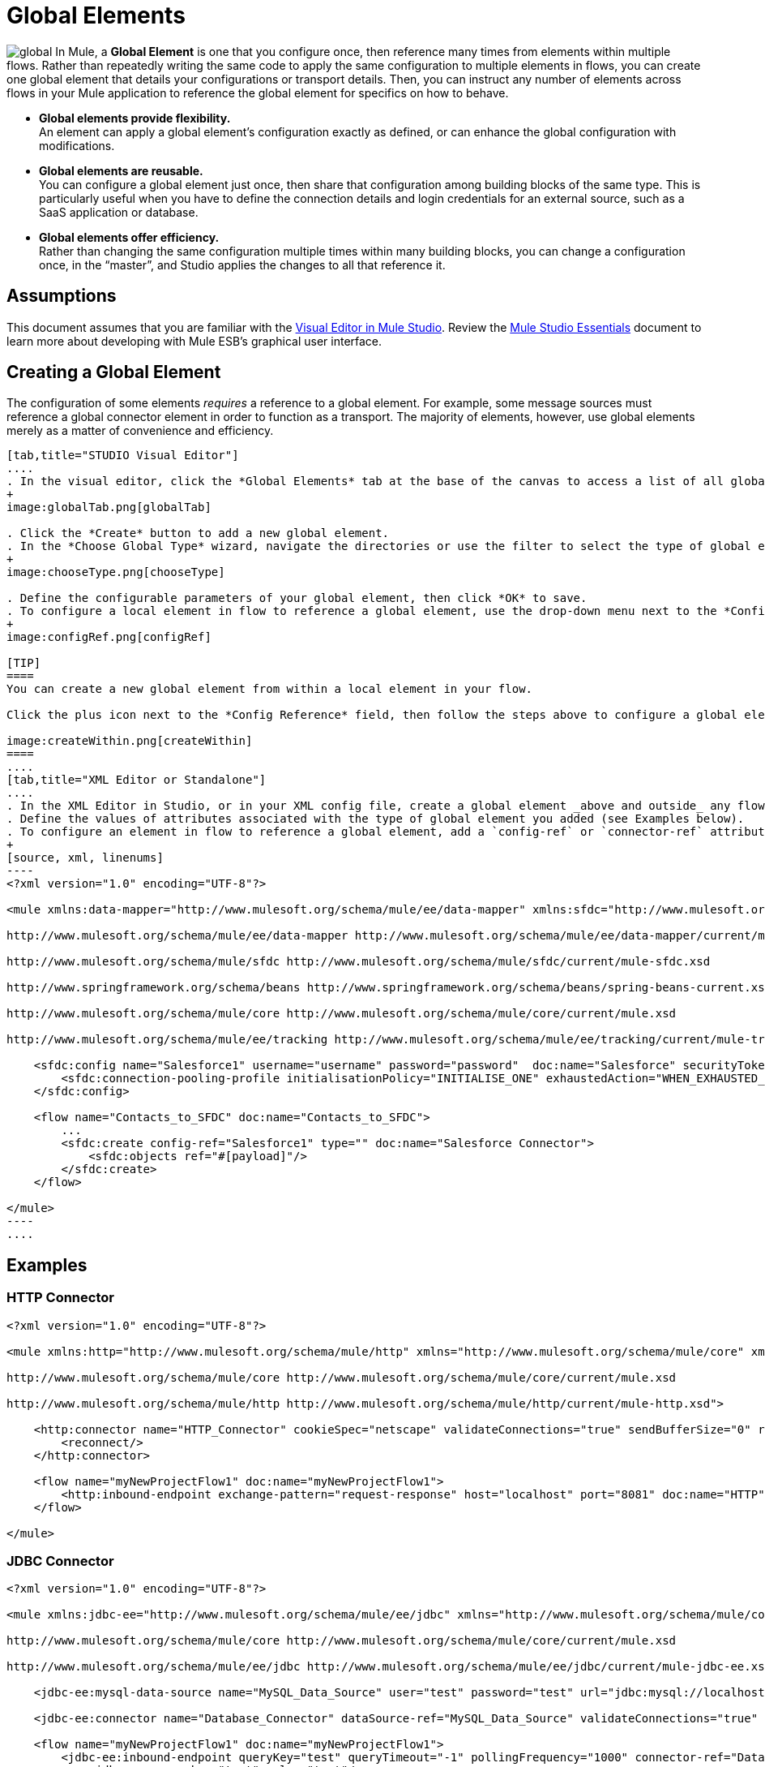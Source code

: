 = Global Elements 

image:global.png[global] In Mule, a *Global Element* is one that you configure once, then reference many times from elements within multiple flows. Rather than repeatedly writing the same code to apply the same configuration to multiple elements in flows, you can create one global element that details your configurations or transport details. Then, you can instruct any number of elements across flows in your Mule application to reference the global element for specifics on how to behave.

* *Global elements provide flexibility.* +
An element can apply a global element’s configuration exactly as defined, or can enhance the global configuration with modifications.

* *Global elements are reusable.* +
You can configure a global element just once, then share that configuration among building blocks of the same type. This is particularly useful when you have to define the connection details and login credentials for an external source, such as a SaaS application or database.

* *Global elements offer efficiency.* +
Rather than changing the same configuration multiple times within many building blocks, you can change a configuration once, in the “master”, and Studio applies the changes to all that reference it.

== Assumptions

This document assumes that you are familiar with the http://www.mulesoft.org/documentation/display/current/Mule+Studio+Essentials[Visual Editor in Mule Studio]. Review the link:/docs/display/34X/Mule+Studio+Essentials[Mule Studio Essentials] document to learn more about developing with Mule ESB's graphical user interface.

== Creating a Global Element

The configuration of some elements _requires_ a reference to a global element. For example, some message sources must reference a global connector element in order to function as a transport. The majority of elements, however, use global elements merely as a matter of convenience and efficiency.

[tabs]
------
[tab,title="STUDIO Visual Editor"]
....
. In the visual editor, click the *Global Elements* tab at the base of the canvas to access a list of all global elements in an application.
+
image:globalTab.png[globalTab]

. Click the *Create* button to add a new global element.
. In the *Choose Global Type* wizard, navigate the directories or use the filter to select the type of global element you wish to create, then click OK.
+
image:chooseType.png[chooseType]

. Define the configurable parameters of your global element, then click *OK* to save.
. To configure a local element in flow to reference a global element, use the drop-down menu next to the *Config Reference* field to select a global element from a list of those you have created.
+
image:configRef.png[configRef]

[TIP]
====
You can create a new global element from within a local element in your flow.

Click the plus icon next to the *Config Reference* field, then follow the steps above to configure a global element. Click the edit icon to edit an existing global element.

image:createWithin.png[createWithin]
====
....
[tab,title="XML Editor or Standalone"]
....
. In the XML Editor in Studio, or in your XML config file, create a global element _above and outside_ any flows within your application.
. Define the values of attributes associated with the type of global element you added (see Examples below).
. To configure an element in flow to reference a global element, add a `config-ref` or `connector-ref` attribute to the element. The example below includes a global Salesforce element (`sfdc:config`), and a flow which includes a Salesforce connector (`sfdc:create`) that references the global Salesforce element.
+
[source, xml, linenums]
----
<?xml version="1.0" encoding="UTF-8"?>
 
<mule xmlns:data-mapper="http://www.mulesoft.org/schema/mule/ee/data-mapper" xmlns:sfdc="http://www.mulesoft.org/schema/mule/sfdc" xmlns:file="http://www.mulesoft.org/schema/mule/file" xmlns:tracking="http://www.mulesoft.org/schema/mule/ee/tracking" xmlns="http://www.mulesoft.org/schema/mule/core" xmlns:doc="http://www.mulesoft.org/schema/mule/documentation" xmlns:spring="http://www.springframework.org/schema/beans" version="EE-3.5.0" xmlns:xsi="http://www.w3.org/2001/XMLSchema-instance" xsi:schemaLocation="http://www.mulesoft.org/schema/mule/file http://www.mulesoft.org/schema/mule/file/current/mule-file.xsd
 
http://www.mulesoft.org/schema/mule/ee/data-mapper http://www.mulesoft.org/schema/mule/ee/data-mapper/current/mule-data-mapper.xsd
 
http://www.mulesoft.org/schema/mule/sfdc http://www.mulesoft.org/schema/mule/sfdc/current/mule-sfdc.xsd
 
http://www.springframework.org/schema/beans http://www.springframework.org/schema/beans/spring-beans-current.xsd
 
http://www.mulesoft.org/schema/mule/core http://www.mulesoft.org/schema/mule/core/current/mule.xsd
 
http://www.mulesoft.org/schema/mule/ee/tracking http://www.mulesoft.org/schema/mule/ee/tracking/current/mule-tracking-ee.xsd">
 
    <sfdc:config name="Salesforce1" username="username" password="password"  doc:name="Salesforce" securityToken="IQZjCdweSF45JD90Me2BWKVDo">
        <sfdc:connection-pooling-profile initialisationPolicy="INITIALISE_ONE" exhaustedAction="WHEN_EXHAUSTED_GROW"/>
    </sfdc:config>
 
    <flow name="Contacts_to_SFDC" doc:name="Contacts_to_SFDC">
        ...
        <sfdc:create config-ref="Salesforce1" type="" doc:name="Salesforce Connector">
            <sfdc:objects ref="#[payload]"/>
        </sfdc:create>
    </flow>
 
</mule>
----
....
------

== Examples

=== HTTP Connector

[source, xml, linenums]
----
<?xml version="1.0" encoding="UTF-8"?>
 
<mule xmlns:http="http://www.mulesoft.org/schema/mule/http" xmlns="http://www.mulesoft.org/schema/mule/core" xmlns:doc="http://www.mulesoft.org/schema/mule/documentation" xmlns:spring="http://www.springframework.org/schema/beans" version="EE-3.5.0" xmlns:xsi="http://www.w3.org/2001/XMLSchema-instance" xsi:schemaLocation="http://www.springframework.org/schema/beans http://www.springframework.org/schema/beans/spring-beans-current.xsd
 
http://www.mulesoft.org/schema/mule/core http://www.mulesoft.org/schema/mule/core/current/mule.xsd
 
http://www.mulesoft.org/schema/mule/http http://www.mulesoft.org/schema/mule/http/current/mule-http.xsd">
 
    <http:connector name="HTTP_Connector" cookieSpec="netscape" validateConnections="true" sendBufferSize="0" receiveBufferSize="0" receiveBacklog="0" clientSoTimeout="10000" serverSoTimeout="10000" socketSoLinger="0" doc:name="HTTP\HTTPS">
        <reconnect/>
    </http:connector>
 
    <flow name="myNewProjectFlow1" doc:name="myNewProjectFlow1">
        <http:inbound-endpoint exchange-pattern="request-response" host="localhost" port="8081" doc:name="HTTP" connector-ref="HTTP_Connector"/>
    </flow>
 
</mule>
----

=== JDBC Connector

[source, xml, linenums]
----
<?xml version="1.0" encoding="UTF-8"?>
 
<mule xmlns:jdbc-ee="http://www.mulesoft.org/schema/mule/ee/jdbc" xmlns="http://www.mulesoft.org/schema/mule/core" xmlns:doc="http://www.mulesoft.org/schema/mule/documentation" xmlns:spring="http://www.springframework.org/schema/beans" version="EE-3.5.0" xmlns:xsi="http://www.w3.org/2001/XMLSchema-instance" xsi:schemaLocation="http://www.springframework.org/schema/beans http://www.springframework.org/schema/beans/spring-beans-current.xsd
 
http://www.mulesoft.org/schema/mule/core http://www.mulesoft.org/schema/mule/core/current/mule.xsd
 
http://www.mulesoft.org/schema/mule/ee/jdbc http://www.mulesoft.org/schema/mule/ee/jdbc/current/mule-jdbc-ee.xsd">
 
    <jdbc-ee:mysql-data-source name="MySQL_Data_Source" user="test" password="test" url="jdbc:mysql://localhost:3306/[dbName]" transactionIsolation="UNSPECIFIED" doc:name="MySQL Data Source"/>
 
    <jdbc-ee:connector name="Database_Connector" dataSource-ref="MySQL_Data_Source" validateConnections="true" queryTimeout="-1" pollingFrequency="0" doc:name="Database"/>
 
    <flow name="myNewProjectFlow1" doc:name="myNewProjectFlow1">
        <jdbc-ee:inbound-endpoint queryKey="test" queryTimeout="-1" pollingFrequency="1000" connector-ref="Database_Connector" doc:name="Database">
            <jdbc-ee:query key="test" value="test"/>
        </jdbc-ee:inbound-endpoint>
    </flow>
 
</mule>
----

=== JMS Connector

[source, xml, linenums]
----
<?xml version="1.0" encoding="UTF-8"?>
 
<mule xmlns:jms="http://www.mulesoft.org/schema/mule/jms" xmlns="http://www.mulesoft.org/schema/mule/core" xmlns:doc="http://www.mulesoft.org/schema/mule/documentation" xmlns:spring="http://www.springframework.org/schema/beans" version="EE-3.5.0" xmlns:xsi="http://www.w3.org/2001/XMLSchema-instance" xsi:schemaLocation="http://www.springframework.org/schema/beans http://www.springframework.org/schema/beans/spring-beans-current.xsd
 
http://www.mulesoft.org/schema/mule/core http://www.mulesoft.org/schema/mule/core/current/mule.xsd
 
http://www.mulesoft.org/schema/mule/jms http://www.mulesoft.org/schema/mule/jms/current/mule-jms.xsd">
 
    <jms:activemq-connector name="Active_MQ" username="test" password="test" brokerURL="tcp://localhost:61616" validateConnections="true" doc:name="Active MQ"/>
 
    <flow name="myNewProjectFlow1" doc:name="myNewProjectFlow1">
        <jms:inbound-endpoint queue="test" connector-ref="Active_MQ" doc:name="JMS Endpoint"/>
    </flow>
 
</mule>
----

== See Also

* *NEXT STEP:* Use what you've learned to follow the link:/mule-user-guide/v/3.4/basic-studio-tutorial[Basic Studio Tutorial].
